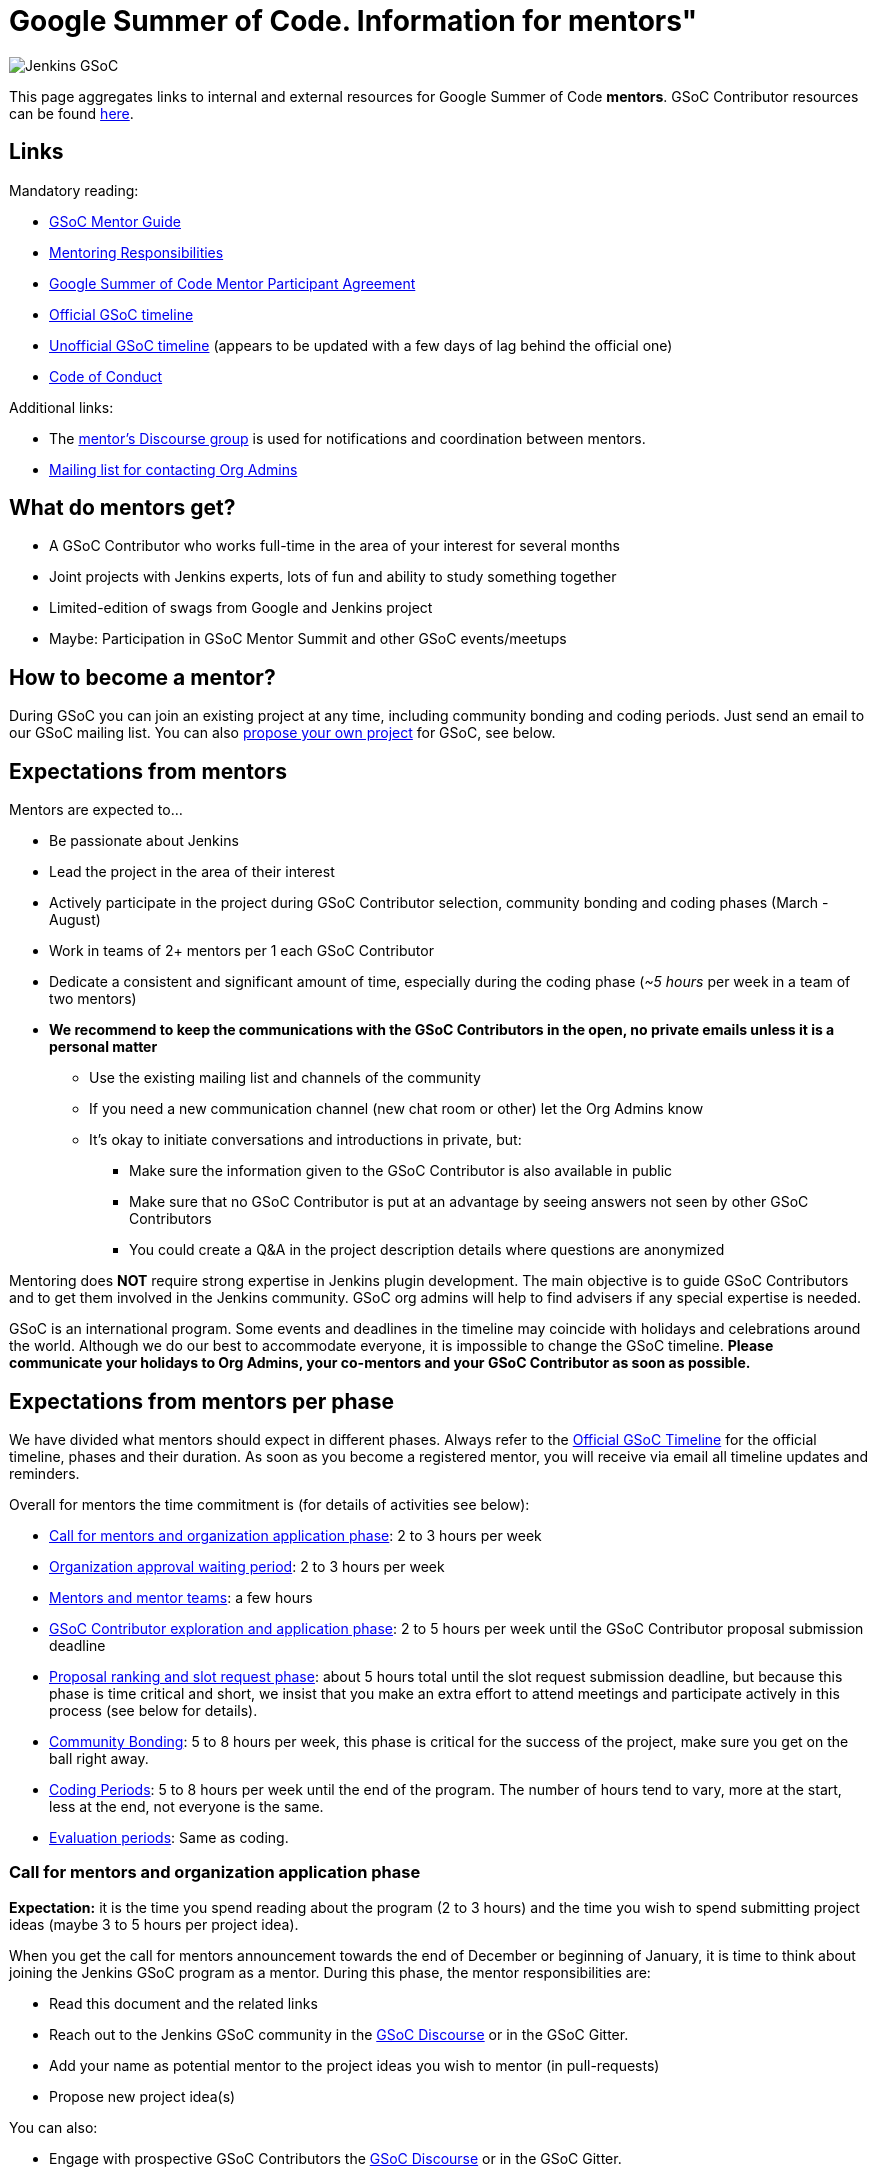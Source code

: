 = Google Summer of Code. Information for mentors"

image:images:ROOT:gsoc/jenkins-gsoc-logo_small.png[Jenkins GSoC, role=center, float=right,role=float-gap]

This page aggregates links to internal and external resources for Google Summer of Code **mentors**.
GSoC Contributor resources can be found xref:projects:gsoc:contributors.adoc[here].

== Links

Mandatory reading:

* link:https://google.github.io/gsocguides/mentor/[GSoC Mentor Guide]
* link:https://developers.google.com/open-source/gsoc/help/responsibilities#mentor_responsibilities[Mentoring Responsibilities]
* link:https://summerofcode.withgoogle.com/terms/mentor[Google Summer of Code Mentor Participant Agreement]
* link:https://summerofcode.withgoogle.com/how-it-works/#timeline[Official GSoC timeline]
* link:https://developers.google.com/open-source/gsoc/timeline[Unofficial GSoC timeline] (appears to be updated with a few days of lag behind the official one)
* xref:project:ROOT:conduct.adoc[Code of Conduct]

Additional links:

* The link:https://community.jenkins.io/c/contributing/gsoc-mentors/25[mentor's Discourse group] is used for notifications and coordination between mentors.  

//TODO: this needs to be verified.
* xref:projects:gsoc:index.adoc#org-admins[Mailing list for contacting Org Admins]

== What do mentors get?

* A GSoC Contributor who works full-time in the area of your interest for several months
* Joint projects with Jenkins experts, lots of fun and ability to study something together
* Limited-edition of swags from Google and Jenkins project
* Maybe: Participation in GSoC Mentor Summit and other GSoC events/meetups

== How to become a mentor?

During GSoC you can join an existing project at any time, including community bonding and coding periods.
Just send an email to our GSoC mailing list.
You can also xref:projects:gsoc:proposing-project-ideas.adoc[propose your own project] for GSoC, see below.

== Expectations from mentors

Mentors are expected to...

* Be passionate about Jenkins
* Lead the project in the area of their interest
* Actively participate in the project during GSoC Contributor selection, community bonding and coding phases (March - August)
* Work in teams of 2+ mentors per 1 each GSoC Contributor
* Dedicate a consistent and significant amount of time, especially during the coding phase (_~5 hours_ per week in a team of two mentors)
* *We recommend to keep the communications with the GSoC Contributors in the open, no private emails unless it is a personal matter*
** Use the existing mailing list and channels of the community
** If you need a new communication channel (new chat room or other) let the Org Admins know
** It's okay to initiate conversations and introductions in private, but:
*** Make sure the information given to the GSoC Contributor is also available in public
*** Make sure that no GSoC Contributor is put at an advantage by seeing answers not seen by other GSoC Contributors
*** You could create a Q&A in the project description details where questions are anonymized

Mentoring does **NOT** require strong expertise in Jenkins plugin development.
The main objective is to guide GSoC Contributors and to get them involved in the Jenkins community.
GSoC org admins will help to find advisers if any special expertise is needed.

GSoC is an international program.
Some events and deadlines in the timeline may coincide with holidays and celebrations around the world.
Although we do our best to accommodate everyone, it is impossible to change the GSoC timeline.
*Please communicate your holidays to Org Admins, your co-mentors and your GSoC Contributor as soon as possible.*

== Expectations from mentors per phase

We have divided what mentors should expect in different phases.
Always refer to the link:https://summerofcode.withgoogle.com/how-it-works/#timeline[Official GSoC Timeline] for the official timeline, phases and their duration.
As soon as you become a registered mentor, you will receive via email all timeline updates and reminders.

Overall for mentors the time commitment is (for details of activities see below):

* <<org_application_phase>>: 2 to 3 hours per week
* <<org_approval_waiting_phase>>: 2 to 3 hours per week
* <<forming_mentor_teams>>: a few hours
* <<student_application_phase>>: 2 to 5 hours per week until the GSoC Contributor proposal submission deadline
* <<ranking_and_slot_request_phase>>: about 5 hours total until the slot request submission deadline, but because this phase is time critical and short, we insist that you make an extra effort to attend meetings and participate actively in this process (see below for details).
* <<community_bonding_phase>>: 5 to 8 hours per week, this phase is critical for the success of the project, make sure you get on the ball right away.
* <<coding_periods>>: 5 to 8 hours per week until the end of the program. The number of hours tend to vary, more at the start, less at the end, not everyone is the same.
* <<eval_periods>>: Same as coding.

[#org_application_phase]
=== Call for mentors and organization application phase

*Expectation:* it is the time you spend reading about the program (2 to 3 hours) and the time you wish to spend submitting project ideas (maybe 3 to 5 hours per project idea).

When you get the call for mentors announcement towards the end of December or beginning of January,
it is time to think about joining the Jenkins GSoC program as a mentor.
During this phase, the mentor responsibilities are:

* Read this document and the related links
* Reach out to the Jenkins GSoC community in the link:https://community.jenkins.io/c/contributing/gsoc/6[GSoC Discourse] or in the GSoC Gitter.
* Add your name as potential mentor to the project ideas you wish to mentor (in pull-requests)
* Propose new project idea(s)

You can also:

* Engage with prospective GSoC Contributors the link:https://community.jenkins.io/c/contributing/gsoc/6[GSoC Discourse] or in the GSoC Gitter.
* Encourage GSoC Contributors to study code and send newbie-friendly pull-requests
* Ensure the project ideas you are interested in are discussed in the community with subject matter experts and potential users

Optionally, you can:

* Recruit additional mentors for projects (if possible)

The important aspect of this phase is to produce a list of good project ideas, as this is key to be accepted in the GSoC program.

The deadline for producing this list is indicated on the
link:https://summerofcode.withgoogle.com/how-it-works/#timeline[Official GSoC timeline].

Jenkins GSoC Org Admins are responsible for submitting the application form for the Jenkins organization.

[#org_approval_waiting_phase]
=== Organization approval waiting period

*Expectation:* 2 to 3 hours per week until organizations are announced.

During this period, we wait for Google to approve our application request.

Mentors should keep interacting with GSoC Contributors during this period.

Google publishes the list of accepted organizations according to the
link:https://summerofcode.withgoogle.com/how-it-works/#timeline[Official GSoC timeline].
If we are accepted, we move on to the next phase.

[#forming_mentor_teams]
=== Mentors and mentor teams

*Expectation:* a few hours before the <<ranking_and_slot_request_phase>>.

We want mentors to form mentor teams of at least 2 or 3 mentors and to co-mentor projects together.
Please spend a few hours forming your mentor team as soon as possible but no later than the start of the <<ranking_and_slot_request_phase>>.

If you do not have enough potential mentors for a project,
do spend a few hours looking for co-mentors (mailing list, chat room, social media, etc.) and contact them.
You should also setup introduction audio or video conference with them, and you should invite them to the office hours meeting.
It is good to discuss your mutual interests (why you are interested in the same projects, your respective backgrounds in open source, etc.)
and your respective availabilities during the program.

Mentors must make sure they get invited by org admins, and must make sure to respond to that invitation
by the time the <<ranking_and_slot_request_phase>> phase begins.

All mentors work with the GSoC Contributor during all phases on the program,
answering the GSoC Contributor questions, coaching, advising, motivating, unblocking, reviewing code and pull-requests, ensuring the process is followed,
ensuring communications are in public as this is an open source program, and report issues to the lead mentor, etc.

[#student_application_phase]
=== GSoC Contributor exploration and application phase

*Expectation:* about 2 to 5 hours per week (more if you submit your own project ideas which we encourage highly) until the GSoC Contributor application phase ends.

Officially, this phase is divided in two:

* GSoC Contributors explore and discuss projects and project ideas
* GSoC Contributors formally apply to GSoC with Google

During this long phase, mentors are expected to actively interact and discuss with GSoC Contributors on projects they wish to mentor.
This means that you need to:

* answer questions from GSoC Contributors and clarify the project's detailed objectives with them
* help the GSoC Contributor prepare a high quality proposal
* review the GSoC Contributor pull-request(s) if any (some GSoC Contributors send fixes for small issues during this phase to get familiar with the process)
* find out who else is interested in the same project as you (your co-mentors)
** of course we appreciate if you help us find more mentors if you can
* participate in the weekly public meeting
* make sure the GSoC Contributors follow the process and that their application meets the requirements in the link:https://docs.google.com/document/d/1dIlPLXfLbFsvcaHFuwmH9_lSCVm9m6-SgNYTNAnSZpY/edit[template]
** make sure the GSoC Contributors determine whether they are xref:gsoc:contributors.adoc#eligibility-steps[eligible]
* if the GSoC Contributor proposes a genuine project idea in your area of interest or expertise, make sure it is presented and discussed in the community

You can still submit new project ideas during this phase.

This is a very important phase, use it to get to know the GSoC Contributors who apply to projects that are of interest to you.

For this deadline, please see the
link:https://summerofcode.withgoogle.com/how-it-works/#timeline[Official GSoC timeline].

[#ranking_and_slot_request_phase]
=== Proposal ranking and slot request phase

*Expectation:* about 5 hours total, plus continuous interaction with potential GSoC Contributors, until the community bonding starts.

This phase is divided in two sub-phases:

* <<slot_request_sub_phase>>: usually 2 to 3 weeks (not very long)
* <<final_selection_phase>>: usually 1 week (very short!)

Mentor teams are formalized during this phase, and mentors must be registered with the GSoC website.
For details on forming mentor teams, see <<forming_mentor_teams>>.

GSoC Contributor proposals are ranked for slot requests, and a final selection is made.

Note that *we are NOT allowed to communicate any information regarding the selection to GSoC Contributors during this phase until Google makes the official GSoC Contributor Project Announcements.*
We do not make this announcement, Google does.

[#slot_request_sub_phase]
==== Initial proposal ranking and slot request sub-phase

The goal of this phase is to determine and request the minimum and the maximum number of projects we can take on as an organization.
This process is explained in the Mentor Guide in the
link:https://google.github.io/gsocguides/mentor/selecting-students-and-mentors#slot-count[Slot Count] section.

We have three weeks to send our slot request to Google.
*It is an intense and critical period for Org Admins and mentors*,
as this determines who participates in the rest of the program!

During this phase, mentors and org admins need to rank the projects.
Fake and incomplete proposals are discarded.
Good proposals are ranked in order of chances of success.
Here we look for quality, completeness and compliance of the GSoC Contributor applications and our capacity to mentor.
We usually get more projects than we can mentor, so we must make a selection.

Regarding our capacity to mentor a project,
it is critical at this phase that *mentors register their name in the Google GSoC system and
assign themselves to all the projects they would like to mentor* (as if they had infinite time).

When we rank projects, we make sure mentors only get the number of projects they want (usually one or two)
regardless of how many projects the mentor registers for.
We also ask mentors to rank the projects they'd like to mentor in order of their preference.
Org Admins make sure there is at least TWO mentors per project.
The Org Admins help organize mentor teams and projects are ranked in a manner that tries to maximize success and happiness for everyone.

Note that we allow mentors to participate in more than one project only if the mentor agrees with it.
We do not recommend taking on more than two projects.
You can still contribute in the Jenkins project while you mentor in GSoC.

This all sounds complicated, but long story short, this phase is when the match making process formally happens between mentors, GSoC Contributors and projects.

The max number should never exceed our total mentoring capacity.
The min number is the quantity of projects we feel confident we can mentor and succeed.
For example We can feel very confident about 5 projects,
and reasonably about 2 projects, and not enough confident about the rest.
Then our min and max would be 5 and 7.

Then we send our slot request min and max numbers to Google.

[#final_selection_phase]
==== Final proposal selection sub-phase

This phase is very short and starts immediately when Google sends us our final number of slots.

We may get only the minimum of slots.
Sometimes heart wrenching decisions need to be made.

Org Admins and Mentors need to make an extra effort to devote time to this phase because it is very short and this does not leave us much time to make critical decisions, and it just as important as the other phases.

During this phase, mentors and Jenkins Org Admins hold a private meeting to make the final project selection
and the mentor teams are finalized and confirmed. Then we submit our final selection to the GSoC program.

=== Final selection awaiting period

This only usually lasts a few days.

We wait. We are NOT allowed to communicate any information regarding the selection to GSoC Contributors.

[#community_bonding_phase]
=== Community Bonding

*Expectation:* about 5 to 8 hours per week, until coding starts.

This is the most critical phase when it comes to working with your GSoC Contributor.
Year after year, if this phase goes well, the rest of the program usually goes well, but if this phase does not go well, the project usually fails.

Mentors are expected to:

* Send a welcome message to their GSoC Contributor within 24 hours after the projects are announced (link:https://developers.google.com/open-source/gsoc/timeline[GSoC timeline])
* Organize your first meeting with the GSoC Contributor, within the first week.
  Bring as many contributors as possible there, and make sure to celebrate and to discuss the next steps.
* Set the pace, establish your regular meeting times together.
* Agree on the main communication channels (chats or mailing lists).
  GSoC org admins can help you to create communication channels if needed
* Help the GSoC Contributor to do first contributions to the project if it has not happened before.
  Newbie-friendly issues might be a good start.
  Get them merged and released as soon as possible
* Make sure the GSoC Contributor has a detailed plan and a design document for the first coding phase before it starts
* Get the GSoC Contributor to create issues in Jira for the work items of the coming coding phase

We have written a guide for this phase, xref:projects:gsoc:contributors.adoc#community-bonding[read it] and follow it.

In rare cases, it is acceptable to re-work the project idea, even change it completely, as long as the GSoC Contributor and the mentors all agree.
Written documentation about this is essential, if it happens, let the Org Admins know.

Let Jenkins Org Admins know as soon as possible if there is any need for knowledge transfer sessions.
We often organize special public presentations to go over plugin and core development flows and code that
GSoC Contributors and mentors alike benefit from attending.

[#coding_periods]
=== Coding Periods

*Expectation:* about 5 to 8 hours per week until the end of the program.

See also: xref:gsoc:contributors.adoc#coding-periods[student coding periods].

You are mentoring now. Guide, coach, review pull-requests, unblock the GSoC Contributor,
ensure GSoC Contributors use Jira for task, bug and feature tracking,
meet your GSoC Contributor at least once or twice per week over a live one-on-one session
(video conferencing and screen sharing is infinitely useful here).

What if the GSoC Contributor is done early? GSoC Contributor and mentor must determine other work that can be done and let the Jenkins Org Admins know.

[#eval_periods]
=== Evaluation periods

*Expectation:* same as during the coding periods.

See also: xref:gsoc:contributors.adoc#evaluations[student evaluations].

Mentors are expected to evaluate their GSoC Contributor, while they continue to mentor them.
Coding seldom completely stops during this period.

Mentors are expected to:

* ensure that the GSoC Contributor creates a presentation and prepares a demo
* ensure their GSoC Contributor presents their project (presentation and demo) at a public meeting in the style of an on-line meetup.
** We record these presentations and publish them on YouTube.
* evaluate their GSoC Contributor by comparing the GSoC Contributor project plan with the actual code produced.
** There is usually great flexibility as we allow mentors and GSoC Contributors to agree on what the expectations are in terms of features and content.
* fill in the GSoC evaluation form and provide written feedback in that form to their GSoC Contributor and to the Google GSoC organization.

This period is a good time to review the Jira tickets and prepare the tickets for the next coding phase.

If too little code is produced for reasons that cannot be understood,
inform your GSoC Contributor of your concerns, and ask the GSoC Contributor why this is happening.
Often GSoC Contributors are blocked on a technical problem and do not communicate with their mentors.
As a rule of thumb, there should be code pushed to Github almost every day.
If not, let the Org Admins know as soon as possible.

[#after_the_program]
=== After the program

Many GSoC Contributors ask their mentors how they can continue to contribute after the program.

You could setup one-on-one on-line meeting with the GSoC Contributor on a monthly basis.
You can invite the GSoC Contributor to SIG or other community meetings.
Jenkins also has on-line meetups with various people presenting that the GSoC Contributor might be interested in joining.

Usually, you can invite the GSoC Contributor to look at the bugs and features that have been captured
in Jira during the coding phases for inspiration on what to do next.
You can also invite GSoC Contributors to apply next year as a GSoC Contributor or even as a mentor.
GSoC Contributors like to see their projects continue, and becoming a mentor is a great way to make that happen.

Google organizes a mentor summit a few months after the program has ended.
Each year, the Jenkins Org Admins select 2 mentors who get to go to that summit
(travel costs and accommodations are paid for by Google).
Mentors agree that this is a fantastic event!

Some mentors travel to the Jenkins World conference and get to meet GSoC Contributors and other mentors.
This is definitely a conference worth attending for mentors and GSoC Contributors alike.

Here are some posts by mentors from past years conferences:

* link:/blog/2020/01/29/gsoc-report/[GSoC 2019 Report], multiple authors
* link:http://jeff-pearce.com/google-summer-of-code-with-the-jenkins-project/[Google Summer of Code with the Jenkins Project], by Jeff Pearce
* link:/blog/2018/11/13/martinda-gsoc-mentor-summit-experience/[Google Summer of Code Mentor Summit 2018], by Martin d'Anjou
* link:/blog/2019/10/08/google-summer-of-code-mentor-and-org-admin-perspective/[Google Summer of Code Mentor and Org Admin Perspective], by Marky Jackson
* link:/blog/2019/08/25/jenkinsworld-contrib-summit-ask-the-expert-booth/[Jenkins World Contributor Summit and Ask the Expert booth], by Marky Jackson
* link:/blog/2018/10/14/gsoc2018-results/[Jenkins in Google summer of Code 2018 Results] by Oleg Nenashev

== Regarding mentor time off

The GSoC program lasts several months.
We know people go on vacation and need to take time off from their regular day job.
We are flexible.
This is one of the reasons why we also assign at least two mentors per GSoC Contributor.
Make sure you timely communicate your availability to your GSoC Contributor, your co-mentors, and the org admins.

If you must withdraw from the program completely, let the Jenkins Org Admins know as soon as possible.
Life happens, but we need to know about unplanned changes so that we can ensure continuity of the ongoing GSoC projects.

== Conflict of interest prevention

We appreciate mentorship provided by any Jenkins contributor.
On the other hand, we want to avoid any conflicts with GSoC rules and spirit.
We also want to avoid conflicts of interest between all sides.

* Only an individual contributor may be a mentor according to GSoC rules.
One or more company representatives may act as individual contributors
* All mentors and org admins are considered as Jenkins community representatives.
They must follow the xref:project:ROOT:conduct.adoc[Code of Conduct]
* If a mentor works for a company, which use Jenkins in commercial products...
** The mentorship work should be performed during spare time or during the OSS contribution time dedicated by the company.
In the latter case the mentor should ensure that there will be a consistent time dedicated over the entire GSoC mentorship period
** The project proposed by mentors should not overlap neither with direct responsibilities within the company nor with the company product roadmaps.
** He/She should ensure there is no conflict of interest between the project and the work responsibilities

There are several examples below:

* "I would like to have this feature in my Jenkins installation. I have already made a commitment to deliver within my company. I will lose my bonus if I fail the commitment"
** NOT FINE, you have a conflict of interest. GSoC project may fail due to many reasons
* "I would like to have this feature in my Jenkins installation. It would provide us some added value, but we can live without it. I have not made any commitments"
** FINE if the proposed project is useful to a significant part of the community. Added value will keep you motivated
* "This feature has been already announced publicly by my company, we want to ship it as a part of our product"
** NOT FINE, you have a conflict of interest
* "This feature has not been announced publicly by my company, but we will do it after GSoC"
** NOT FINE, you have a conflict of interest
* "Our product may benefit from the feature, but it's not in our roadmaps. The project idea is useful to the community"
** PROBABLY FINE, consult with GSoC Org Admins
* "I want to mentor this feature, but I see that somebody works on the similar feature in open-source"
** PROBABLY FINE, consult with the developers of the competing solution.
Try to join forces and get them as mentors.
* "I want to mentor this project, but I see that another company provides a similar closed-source solution"
** FINE, but ask GSoC Org Admins to contact the company. Maybe they agree to open-source it (and to assign a mentor). If no, it's their problem.
* "I want to implement a feature based on a patented algorithm/technology. It's open-source, so we are free to do whatever"
** NOT FINE, Jenkins project recognizes laws.
We are under the umbrella of the Linux Foundation, subject to US and international law.
Contact the patent holder to get a license (needs a review by Jenkins Governance meeting).
* "I went through the list and still have concerns"
** PROBABLY FINE, contact GSoC Org Admins

All potential issues should be escalated to GSoC admins.
Intentional violation of the rules above may be a subject for Code of Conduct violation process.
